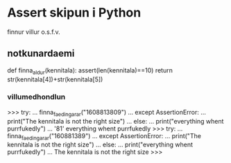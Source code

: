 * Assert skipun i Python

finnur villur o.s.f.v.

** notkunardaemi

def finna_aldur(kennitala):
    assert(len(kennitala)==10)
    return str(kennitala[4])+str(kennitala[5])

*** villumedhondlun

>>> try:
...     finna_faedingar_ar("1608813809")
... except AssertionError:
...     print("The kennitala is not the right size")
... else:
...     print("everything whent purrfukedly")
... 
'81'
everything whent purrfukedly
>>> try:
...     finna_faedingar_ar("160881389")
... except AssertionError:
...     print("The kennitala is not the right size")
... else:
...     print("everything whent purrfukedly")
... 
The kennitala is not the right size
>>> 

 
